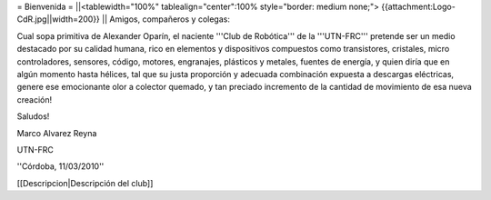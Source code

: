 = Bienvenida =
||<tablewidth="100%" tablealign="center":100% style="border: medium none;"> {{attachment:Logo-CdR.jpg||width=200}} ||
Amigos, compañeros y colegas:

Cual sopa primitiva de Alexander Oparín, el naciente '''Club de Robótica''' de la '''UTN-FRC''' pretende ser un medio destacado por su calidad humana, rico en elementos y dispositivos compuestos como transistores, cristales, micro controladores, sensores, código, motores, engranajes, plásticos y metales, fuentes de energía, y quien diría que en algún momento hasta hélices, tal que su justa proporción y adecuada combinación expuesta a descargas eléctricas, genere ese emocionante olor a colector quemado, y tan preciado incremento de la cantidad de movimiento de esa nueva creación!

Saludos!

Marco Alvarez Reyna

UTN-FRC

''Córdoba, 11/03/2010'' 


[[Descripcion|Descripción del club]]
